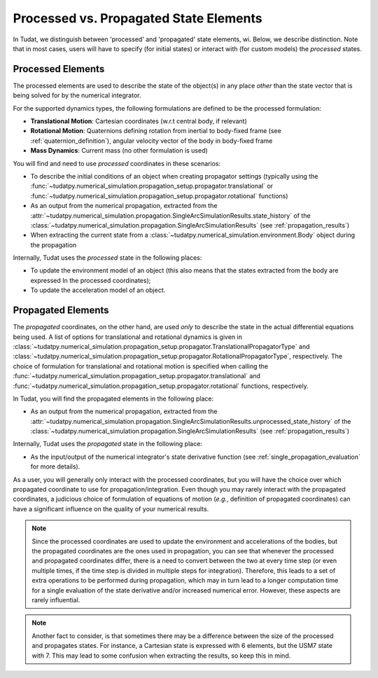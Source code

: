 .. _processed_propagated_states:

=======================================
Processed vs. Propagated State Elements
=======================================

In Tudat, we distinguish between 'processed' and 'propagated' state elements, wi. Below, we describe distinction.
Note that in most cases, users will have to specify (for initial states) or interact with (for custom models)
the *processed* states.

.. _processed_states:

Processed Elements
---------------------

The processed elements are used to describe the state of the object(s) in any place *other* than the state vector
that is being solved for by the numerical integrator.

For the supported dynamics types, the following formulations are defined to be the processed formulation:

- **Translational Motion**: Cartesian coordinates (w.r.t central body, if relevant)
- **Rotational Motion**: Quaternions defining rotation from inertial to body-fixed frame (see :ref:`quaternion_definition`), angular velocity vector of the body in body-fixed frame
- **Mass Dynamics**: Current mass (no other formulation is used)

You will find and need to use *processed* coordinates in these scenarios:

- To describe the initial conditions of an object when creating propagator settings (typically using the
  :func:`~tudatpy.numerical_simulation.propagation_setup.propagator.translational` or
  :func:`~tudatpy.numerical_simulation.propagation_setup.propagator.rotational` functions)
- As an output from the numerical propagation, extracted from the
  :attr:`~tudatpy.numerical_simulation.propagation.SingleArcSimulationResults.state_history` of the
  :class:`~tudatpy.numerical_simulation.propagation.SingleArcSimulationResults` (see :ref:`propagation_results`)


- When extracting the current state from a :class:`~tudatpy.numerical_simulation.environment.Body` object during the propagation

Internally, Tudat uses the *processed* state in the following places:

- To update the environment model of an object (this also means that the states extracted from the body are expressed In
  the processed coordinates);
- To update the acceleration model of an object.


Propagated Elements
-------------------

The *propagated* coordinates, on the other hand, are used *only* to describe the state in the actual differential equations
being used. A list of options for translational and rotational dynamics is given in
:class:`~tudatpy.numerical_simulation.propagation_setup.propagator.TranslationalPropagatorType` and
:class:`~tudatpy.numerical_simulation.propagation_setup.propagator.RotationalPropagatorType`, respectively.
The choice of formulation for translational and
rotational motion is specified when calling the  :func:`~tudatpy.numerical_simulation.propagation_setup.propagator.translational` and
:func:`~tudatpy.numerical_simulation.propagation_setup.propagator.rotational` functions, respectively.

In Tudat, you will find the propagated elements in the following place:

- As an output from the numerical propagation, extracted from the
  :attr:`~tudatpy.numerical_simulation.propagation.SingleArcSimulationResults.unprocessed_state_history` of the
  :class:`~tudatpy.numerical_simulation.propagation.SingleArcSimulationResults` (see :ref:`propagation_results`)

Internally, Tudat uses the *propagated* state in the following place:

- As the input/output of the numerical integrator's state derivative function (see :ref:`single_propagation_evaluation` for more details).

As a user, you will generally only interact with the processed coordinates, but you will have the choice over which
propagated coordinate to use for propagation/integration. Even though you may rarely interact with the propagated
coordinates, a judicious choice of formulation of equations of motion (*e.g.*, definition of propagated coordinates)
can have a significant influence on the quality of your numerical results.

.. note::

    Since the processed coordinates are used to update the environment and accelerations of the bodies, but the
    propagated coordinates are the ones used in propagation, you can see that whenever the processed and propagated
    coordinates differ, there is a need to convert between the two at every time step (or even multiple times, if the time
    step is divided in multiple steps for integration). Therefore, this leads to a set of extra operations to be performed
    during propagation, which may in turn lead to a longer computation time for a single evaluation of the state derivative
    and/or increased numerical error. However, these aspects are rarely influential.

.. note::

    Another fact to consider, is that sometimes there may be a difference between the size of the processed and
    propagates states. For instance, a Cartesian state is expressed with 6 elements, but the USM7 state with 7. This may
    lead to some confusion when extracting the results, so keep this in mind.
